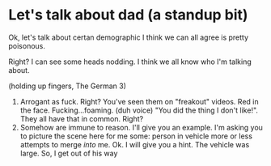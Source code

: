 * Let's talk about dad (a standup bit)

Ok, let's talk about certan demographic I think we can all agree is pretty poisonous.

Right? I can see some heads nodding. I think we all know who I'm talking about.

(holding up fingers, The German 3)

1. Arrogant as fuck. Right? You've seen them on "freakout" videos. Red in the face. Fucking...foaming. (duh voice) "You did the thing I don't like!". They all have that in common. Right?
1. Somehow are immune to reason. I'll give you an example. I'm asking you to picture the scene here for me some: person in vehicle more or less attempts to merge /into/ me. Ok. I will give you a hint. The vehicle was large. So, I get out of his way 
